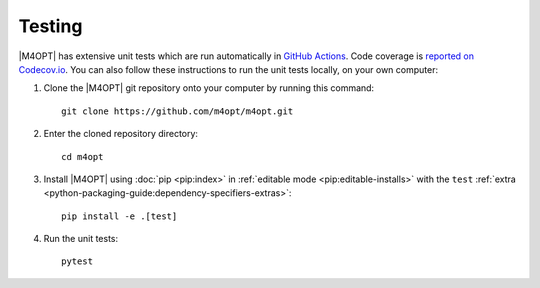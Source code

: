 Testing
=======

|M4OPT| has extensive unit tests which are run automatically in `GitHub Actions <https://github.com/m4opt/m4opt/actions>`_. Code coverage is `reported on Codecov.io <https://app.codecov.io/gh/m4opt/m4opt>`_. You can also follow these instructions to run the unit tests locally, on your own computer:

1. Clone the |M4OPT| git repository onto your computer by running this command::

    git clone https://github.com/m4opt/m4opt.git

2. Enter the cloned repository directory::

    cd m4opt

3. Install |M4OPT| using :doc:`pip <pip:index>` in :ref:`editable mode <pip:editable-installs>` with the ``test`` :ref:`extra <python-packaging-guide:dependency-specifiers-extras>`::

    pip install -e .[test]

4. Run the unit tests::

    pytest

